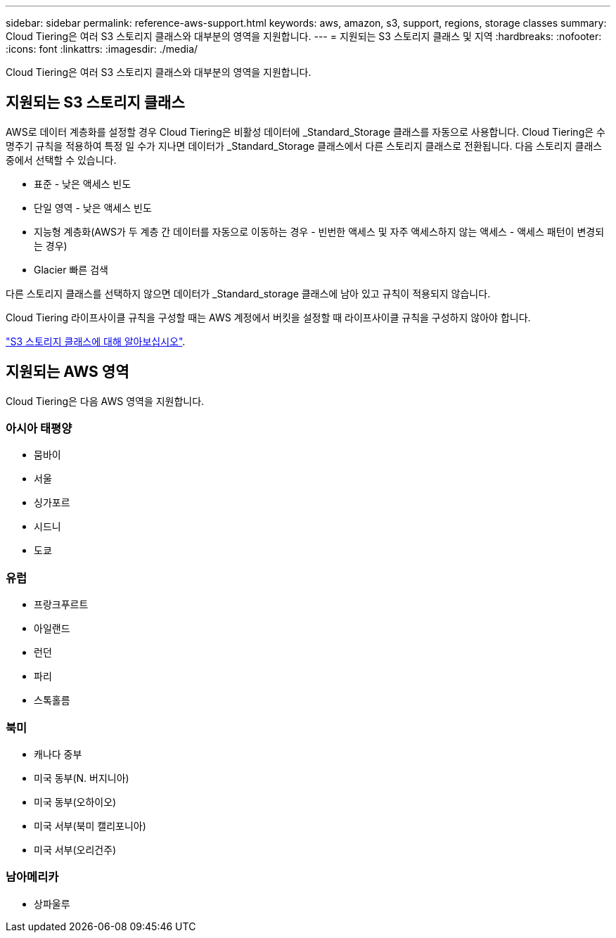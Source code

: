 ---
sidebar: sidebar 
permalink: reference-aws-support.html 
keywords: aws, amazon, s3, support, regions, storage classes 
summary: Cloud Tiering은 여러 S3 스토리지 클래스와 대부분의 영역을 지원합니다. 
---
= 지원되는 S3 스토리지 클래스 및 지역
:hardbreaks:
:nofooter: 
:icons: font
:linkattrs: 
:imagesdir: ./media/


[role="lead"]
Cloud Tiering은 여러 S3 스토리지 클래스와 대부분의 영역을 지원합니다.



== 지원되는 S3 스토리지 클래스

AWS로 데이터 계층화를 설정할 경우 Cloud Tiering은 비활성 데이터에 _Standard_Storage 클래스를 자동으로 사용합니다. Cloud Tiering은 수명주기 규칙을 적용하여 특정 일 수가 지나면 데이터가 _Standard_Storage 클래스에서 다른 스토리지 클래스로 전환됩니다. 다음 스토리지 클래스 중에서 선택할 수 있습니다.

* 표준 - 낮은 액세스 빈도
* 단일 영역 - 낮은 액세스 빈도
* 지능형 계층화(AWS가 두 계층 간 데이터를 자동으로 이동하는 경우 - 빈번한 액세스 및 자주 액세스하지 않는 액세스 - 액세스 패턴이 변경되는 경우)
* Glacier 빠른 검색


다른 스토리지 클래스를 선택하지 않으면 데이터가 _Standard_storage 클래스에 남아 있고 규칙이 적용되지 않습니다.

Cloud Tiering 라이프사이클 규칙을 구성할 때는 AWS 계정에서 버킷을 설정할 때 라이프사이클 규칙을 구성하지 않아야 합니다.

https://aws.amazon.com/s3/storage-classes/["S3 스토리지 클래스에 대해 알아보십시오"^].



== 지원되는 AWS 영역

Cloud Tiering은 다음 AWS 영역을 지원합니다.



=== 아시아 태평양

* 뭄바이
* 서울
* 싱가포르
* 시드니
* 도쿄




=== 유럽

* 프랑크푸르트
* 아일랜드
* 런던
* 파리
* 스톡홀름




=== 북미

* 캐나다 중부
* 미국 동부(N. 버지니아)
* 미국 동부(오하이오)
* 미국 서부(북미 캘리포니아)
* 미국 서부(오리건주)




=== 남아메리카

* 상파울루

